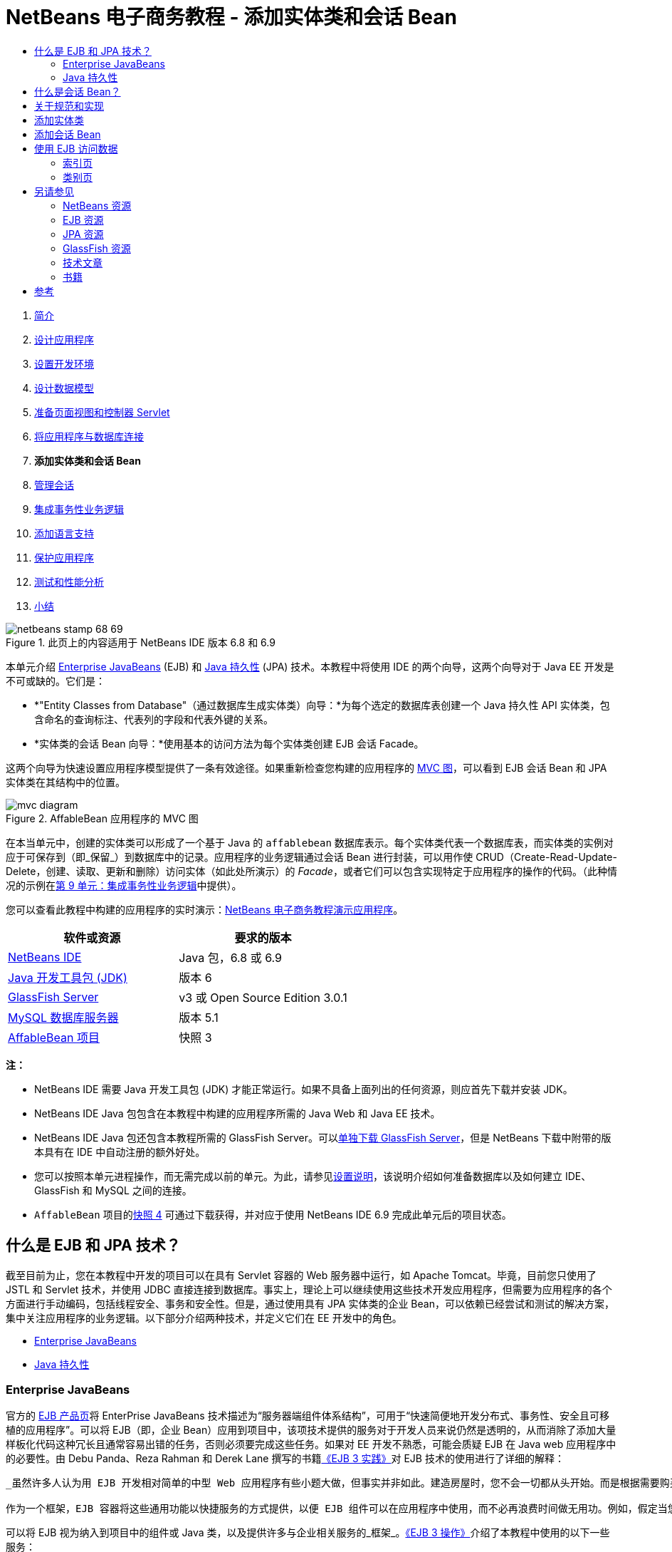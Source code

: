 // 
//     Licensed to the Apache Software Foundation (ASF) under one
//     or more contributor license agreements.  See the NOTICE file
//     distributed with this work for additional information
//     regarding copyright ownership.  The ASF licenses this file
//     to you under the Apache License, Version 2.0 (the
//     "License"); you may not use this file except in compliance
//     with the License.  You may obtain a copy of the License at
// 
//       http://www.apache.org/licenses/LICENSE-2.0
// 
//     Unless required by applicable law or agreed to in writing,
//     software distributed under the License is distributed on an
//     "AS IS" BASIS, WITHOUT WARRANTIES OR CONDITIONS OF ANY
//     KIND, either express or implied.  See the License for the
//     specific language governing permissions and limitations
//     under the License.
//

= NetBeans 电子商务教程 - 添加实体类和会话 Bean
:jbake-type: tutorial
:jbake-tags: tutorials 
:jbake-status: published
:icons: font
:syntax: true
:source-highlighter: pygments
:toc: left
:toc-title:
:description: NetBeans 电子商务教程 - 添加实体类和会话 Bean - Apache NetBeans
:keywords: Apache NetBeans, Tutorials, NetBeans 电子商务教程 - 添加实体类和会话 Bean



1. link:intro.html[+简介+]
2. link:design.html[+设计应用程序+]
3. link:setup-dev-environ.html[+设置开发环境+]
4. link:data-model.html[+设计数据模型+]
5. link:page-views-controller.html[+准备页面视图和控制器 Servlet+]
6. link:connect-db.html[+将应用程序与数据库连接+]
7. *添加实体类和会话 Bean*
8. link:manage-sessions.html[+管理会话+]
9. link:transaction.html[+集成事务性业务逻辑+]
10. link:language.html[+添加语言支持+]
11. link:security.html[+保护应用程序+]
12. link:test-profile.html[+测试和性能分析+]
13. link:conclusion.html[+小结+]

image::../../../../images_www/articles/68/netbeans-stamp-68-69.png[title="此页上的内容适用于 NetBeans IDE 版本 6.8 和 6.9"]

本单元介绍 link:http://java.sun.com/products/ejb/[+Enterprise JavaBeans+] (EJB) 和 link:http://java.sun.com/javaee/technologies/persistence.jsp[+Java 持久性+] (JPA) 技术。本教程中将使用 IDE 的两个向导，这两个向导对于 Java EE 开发是不可或缺的。它们是：

* *"Entity Classes from Database"（通过数据库生成实体类）向导：*为每个选定的数据库表创建一个 Java 持久性 API 实体类，包含命名的查询标注、代表列的字段和代表外键的关系。
* *实体类的会话 Bean 向导：*使用基本的访问方法为每个实体类创建 EJB 会话 Facade。

这两个向导为快速设置应用程序模型提供了一条有效途径。如果重新检查您构建的应用程序的 link:design.html#mvcDiagram[+MVC 图+]，可以看到 EJB 会话 Bean 和 JPA 实体类在其结构中的位置。

image::images/mvc-diagram.png[title="AffableBean 应用程序的 MVC 图"]

在本当单元中，创建的实体类可以形成了一个基于 Java 的 `affablebean` 数据库表示。每个实体类代表一个数据库表，而实体类的实例对应于可保存到（即_保留_）到数据库中的记录。应用程序的业务逻辑通过会话 Bean 进行封装，可以用作使 CRUD（Create-Read-Update-Delete，创建、读取、更新和删除）访问实体（如此处所演示）的 _Facade_，或者它们可以包含实现特定于应用程序的操作的代码。（此种情况的示例在link:transaction.html[+第 9 单元：集成事务性业务逻辑+]中提供）。

您可以查看此教程中构建的应用程序的实时演示：link:http://dot.netbeans.org:8080/AffableBean/[+NetBeans 电子商务教程演示应用程序+]。



|===
|软件或资源 |要求的版本 

|link:https://netbeans.org/downloads/index.html[+NetBeans IDE+] |Java 包，6.8 或 6.9 

|link:http://www.oracle.com/technetwork/java/javase/downloads/index.html[+Java 开发工具包 (JDK)+] |版本 6 

|<<glassFish,GlassFish Server>> |v3 或 Open Source Edition 3.0.1 

|link:http://dev.mysql.com/downloads/mysql/[+MySQL 数据库服务器+] |版本 5.1 

|link:https://netbeans.org/projects/samples/downloads/download/Samples%252FJavaEE%252Fecommerce%252FAffableBean_snapshot3.zip[+AffableBean 项目+] |快照 3 
|===

*注：*

* NetBeans IDE 需要 Java 开发工具包 (JDK) 才能正常运行。如果不具备上面列出的任何资源，则应首先下载并安装 JDK。
* NetBeans IDE Java 包包含在本教程中构建的应用程序所需的 Java Web 和 Java EE 技术。
* NetBeans IDE Java 包还包含本教程所需的 GlassFish Server。可以link:https://glassfish.dev.java.net/public/downloadsindex.html[+单独下载 GlassFish Server+]，但是 NetBeans 下载中附带的版本具有在 IDE 中自动注册的额外好处。
* 您可以按照本单元进程操作，而无需完成以前的单元。为此，请参见link:setup.html[+设置说明+]，该说明介绍如何准备数据库以及如何建立 IDE、GlassFish 和 MySQL 之间的连接。
* `AffableBean` 项目的link:https://netbeans.org/projects/samples/downloads/download/Samples%252FJavaEE%252Fecommerce%252FAffableBean_snapshot4.zip[+快照 4+] 可通过下载获得，并对应于使用 NetBeans IDE 6.9 完成此单元后的项目状态。



[[whatEJB]]
== 什么是 EJB 和 JPA 技术？

截至目前为止，您在本教程中开发的项目可以在具有 Servlet 容器的 Web 服务器中运行，如 Apache Tomcat。毕竟，目前您只使用了 JSTL 和 Servlet 技术，并使用 JDBC 直接连接到数据库。事实上，理论上可以继续使用这些技术开发应用程序，但需要为应用程序的各个方面进行手动编码，包括线程安全、事务和安全性。但是，通过使用具有 JPA 实体类的企业 Bean，可以依赖已经尝试和测试的解决方案，集中关注应用程序的业务逻辑。以下部分介绍两种技术，并定义它们在 EE 开发中的角色。

* <<ejb,Enterprise JavaBeans>>
* <<jpa,Java 持久性>>


[[ejb]]
=== Enterprise JavaBeans

官方的 link:http://java.sun.com/products/ejb/[+EJB 产品页+]将 EnterPrise JavaBeans 技术描述为“服务器端组件体系结构”，可用于“快速简便地开发分布式、事务性、安全且可移植的应用程序”。可以将 EJB（即，企业 Bean）应用到项目中，该项技术提供的服务对于开发人员来说仍然是透明的，从而消除了添加大量样板化代码这种冗长且通常容易出错的任务，否则必须要完成这些任务。如果对 EE 开发不熟悉，可能会质疑 EJB 在 Java web 应用程序中的必要性。由 Debu Panda、Reza Rahman 和 Derek Lane 撰写的书籍link:http://www.manning.com/panda/[+《EJB 3 实践》+]对 EJB 技术的使用进行了详细的解释：

[quote]
----
_虽然许多人认为用 EJB 开发相对简单的中型 Web 应用程序有些小题大做，但事实并非如此。建造房屋时，您不会一切都从头开始。而是根据需要购买材料，甚至购买承办商的服务。从头构建企业应用程序也是不切实际的。大多数服务器端应用程序有许多共同之处，包括改动业务逻辑、管理应用程序状态、存储和检索来自关系数据库的消息、管理事务、实现安全、执行异步处理和整合系统等。

作为一个框架，EJB 容器将这些通用功能以快捷服务的方式提供，以便 EJB 组件可以在应用程序中使用，而不必再浪费时间做无用功。例如，假定当您在 Web 应用程序中构建信用卡模块时，编写大量复杂而又容易出错的代码来管理事务和安全访问控制。通过使用 EJB 容器提供的声明性事务和安全服务，可以避免这些事情。在将这些服务及许多其他服务部署到 EJB 容器之后，它们即可用于 EJB 组件。这意味着编写高质量、功能丰富的应用程序可能要比想象的要快许多。_^<<footnote1,[1]>>^
----

可以将 EJB 视为纳入到项目中的组件或 Java 类，以及提供许多与企业相关服务的_框架_。link:http://www.manning.com/panda/[+《EJB 3 操作》+]介绍了本教程中使用的以下一些服务：

* *入池：*EJB 平台为每个 EJB 组件创建一个客户端共享的组件实例池。在任何时刻，每个池化实例只能由一个客户端使用。只要实例完成为客户端提供服务，它将返回到池，以便重新使用，而不是轻率地丢弃到垃圾回收器中进行回收。
* *线程安全：*EJB 使用完全不可见的方式确保所有组件线程安全并具有高性能。这意味着可以和开发单线程桌面应用程序一样编写服务器组件。无论组件本身的复杂程度如何，EJB 都可以确保其是线程安全的。
* *事务：*EJB 支持声明事务管理，可帮助使用简单的配置（而不是代码）将事务性行为添加到组件中。实际上，可以将任何组件方法指定为事务性组件。如果方法正常完成，EJB 将提交事务，使该方法对数据所做的更改永久生效。否则，将回退事务。容器管理 EJB 事务将在第 9 单元link:transaction.html[+集成事务性的业务逻辑+]中进行介绍。
* *安全性：*EJB 支持与 Java 验证和授权服务 (JAAS) API 集成，因此可以使用简单配置轻松地全面呈现安全性，确保应用程序安全，而不必使用安全代码使应用程序过于混乱。^<<footnote2,[2]>>^ 第 11 单元link:security.html#secureEJB[+保护应用程序+]说明了 EJB 的 <a href="http://download.oracle.com/javaee/6/api/javax/annotation/security/RolesAllowed.html" target="_blank"`@RolesAllowed` 标注。


[[jpa]]
=== Java 持久性

在 Java Enterprise 上下文中，_持久性_指的是自动将 Java 对象中包含的数据存储到关系数据库中的行为。link:http://java.sun.com/javaee/technologies/persistence.jsp[+Java 持久性 API+] (JPA) 是对象关系映射 (ORM) 技术，应用程序可以使用该技术以对开发者透明的方式管理 Java 对象和关系数据库间的数据。这意味着可以通过创建和配置镜像数据模型的 Java 类集（_实体_）来将 JPA 应用到项目中。然后，应用程序可以访问这些实体，如同直接访问数据库一样。

在项目中使用 JPA 有许多益处：

* JPA 拥有自己丰富的、类似于 SQL 的查询语言，可以进行静态和动态查询。通过使用 Java 持久性查询语言 (JPQL)，应用程序在不同的数据库供应商间仍保持可移植性。
* 可以避免编写低级、冗长且容易出错的 JDBC/SQL 代码的任务。
* JPA 以透明的方式为数据缓存和性能优化提供服务。



[[whatSession]]
== 什么是会话 Bean？

客户端将调用企业会话 Bean 来执行特定的业务操作。名称_会话_意味着 Bean 实例可“工作单元”时间内使用。link:http://jcp.org/aboutJava/communityprocess/final/jsr318/index.html[+EJB 3.1 规范+]介绍了一个典型的会话对象，具有下列特性：

* 代表单一客户端执行
* 可识别事务
* 更新底层数据库中的共享数据
* 虽然可以访问和更新此数据，但不能直接代表数据库中的共享数据。
* 时间相对较短
* EJB 容器崩溃时会删除。客户端必须重新建立新的会话对象才能继续计算。

EJB 提供三种类型的会话 Bean：_有状态_、_无状态_和_单件_。以下介绍改编自link:http://download.oracle.com/docs/cd/E17410_01/javaee/6/tutorial/doc/index.html[+《Java EE 6 教程》+]。

* *有状态：*Bean 的状态将会保留在多个方法调用中。“状态”指的是实例变量的值。因为客户端与 Bean 进行交互，此状态经常调用_会话_状态。
* *无状态：*无状态 Bean 用于在单一方法调用中发生的操作。当方法完成了处理时，将不会保留 Bean 的客户端特定的状态。因此，无状态会话 Bean 不会保留客户端的会话状态。
* *单件：*单件会话 Bean 对每个应用程序实例化一次，并且在应用程序的生命周期中一直存在。单件会话 Bean 设计用于单一企业 Bean 实例在客户端间共享，并由客户端同时访问的环境。

有关 EJB 会话 Bean 的详细消息，请参见 link:http://download.oracle.com/docs/cd/E17410_01/javaee/6/tutorial/doc/gipjg.html[+Java EE 6 教程：什么是会话 Bean？+]

在本教程中，为了开发电子商务应用程序，我们仅使用无状态的会话 Bean。



[[specification]]
== 关于规范和实现

下列规范对 EJB 和 JPA 技术进行了定义：

* link:http://jcp.org/en/jsr/summary?id=317[+JSR 317：Java 持久性 2.0+]
* link:http://jcp.org/en/jsr/summary?id=318[+JSR 318：Enterprise JavaBeans 3.1+]

这些规范对技术进行了定义。但是，要将技术应用到项目中，必须使用规范的_实现_。当最终确定规范时，规范包括引用实现（技术的自由实现）。如果发现此概念比较容易混淆，请考虑以下的类比：乐曲（即某页上的音符）定义一首曲子。音乐家学习曲子并对演奏进行录音相当于对曲子进行_解释_。这种情况下，乐曲类似于技术规范，音乐家的录音对应于规范的实现。

有关 Java 技术规范的解释以及如何对其进行正式标准化，请参见link:intro.html#jcp[+什么是 Java Community Process？+]

如果检查 EJB 和 JPA 规范最终发行版本的下载页，则可以找到以下引用实现的链接：

* *JPA：*link:http://www.eclipse.org/eclipselink/downloads/ri.php[+http://www.eclipse.org/eclipselink/downloads/ri.php+]
* *EJB：*link:http://glassfish.dev.java.net/downloads/ri[+http://glassfish.dev.java.net/downloads/ri+]

JPA 规范的实现称为_持久性提供器_，而 link:http://www.eclipse.org/eclipselink/[+EclipseLink+] 是选作 JPA 2.0 规范引用实现的持久性提供器。

如果检查 EJB 引用实现的链接，达到的页面不但列出 EJB 的实现，而且还列出link:https://glassfish.dev.java.net/[+项目 GlassFish+] 提供的所有引用实现。这样设计的原因是，Project GlassFish 形成 Java EE 6 平台规范 (link:http://jcp.org/en/jsr/summary?id=316[+JSR 316+]) 的引用实现。GlassFish v3 应用服务器或 Open Source Edition（在此教程中用于构建电子商务项目）包含根据 Project GlassFish 开发的所有技术的引用实现。同样地，这称为 Java EE 6 _容器_。

Java EE 容器包含三个重要的组件：Web（即，Servlet）容器、EJB 容器和持久性提供器。下图中显示了电子商务应用程序的部署方案。在本单元中创建的实体类由持久性提供器管理。在本单元中创建的会话 Bean 由 EJB 容器管理。视图显示在 JSP 页中，由 Web 容器进行管理。

image::images/java-ee-container.png[title="作为 Java EE 容器，GlassFish v3 包含 Web 和 EJB 容器以及持久性提供器 EclipseLink"]



[[addEntity]]
== 添加实体类

首先，使用 IDE 的 "Entity Classes from Database"（通过数据库生成实体类）向导生成基于 `affablebean` 方案的实体类。向导依靠基本持久性提供器来完成此任务。

1. 在 IDE 中打开link:https://netbeans.org/projects/samples/downloads/download/Samples%252FJavaEE%252Fecommerce%252FAffableBean_snapshot3.zip[+项目快照+]。在 IDE 中，按 Ctrl-Shift-O 组合键（在 Mac 上为 �-Shift-O 组合键），然后导航至计算机上解压缩下载文件的位置。
2. 按 Ctrl-N 组合键（在 Mac 上为 ⌘-N 组合键）打开文件向导。
3. 选择 "Persistence"（持久性）类别，然后选择 "Entity Classes from Database"（通过数据库生成实体类）。单击 "Next"（下一步）。
4. 在“步骤 2：Database Tables（数据库表）”中，从 "Data Source"（数据源）下拉列表中选择 `jdbc/affablebean`。与应用服务器中注册的数据源将填充下拉列表。

当选择 `jdbc/affablebean` 数据源时，IDE 对数据库进行扫描，并且在 "Available Tables"（可用表）窗格中列出数据库表。 
image::images/entity-from-database.png[title="选择可用数据源以便让 IDE 在数据库表中进行读取"]
5. 单击 "Add All"（全部添加）按钮，然后单击 "Next"（下一步）。
6. “通过数据库生成实体类”向导的步骤 3 在 NetBeans IDE 6.8 与 6.9 之间略有不同。根据所使用的 IDE 版本，相应执行以下步骤。
* <<68,NetBeans IDE 6.8>>
* <<69,NetBeans IDE 6.9>>


[[68]]
==== NetBeans IDE 6.8

image::images/entity-classes-68.png[title="NetBeans 6.8 -“通过数据库生成实体类”向导，步骤 3："]
1. 在 "Package"（包）字段中键入 *entity*。在完成时，向导将为实体类创建一个新的包。
2. 单击 "Create Persistence Unit"（创建持久性单元）按钮。"Create Persistence Unit"（创建持久性单元）对话框打开。
image::images/create-pu.png[title="使用 "] 
_持久性单元_是指应用程序中存在的实体类集合。上述对话框生成了 `persistence.xml` 文件，持久性提供器使用该文件指定持久性单元的配置设置。注："EclipseLink (JPA 2.0)" 是与项目相关的服务器的默认选项。将 "Table Generation Strategy"（表生成策略）集合设置为 `None`（无）。这可以防止持久性提供器影响数据库。（例如，如果希望删除持久性提供器，然后重新创建基于现有实体类的数据库，则可以将策略设置为 `Drop and Create`（删除并创建）。每次部署项目时，都会使用该操作。）
3. 单击 "Create"（创建）。
4. 返回到“步骤 3：Entity Classes（实体类）”中，注意实体的类名称是基于数据表。例如，`CustomerOrder` 实体将映射到 `customer_order` 数据库表中。同时注：在默认情况下，已选中 "Generate Named Query Annotations for Persistent Fields"（为持久性字段生成已命名的查询批注）。我们将在本教程的以后部分使用不同的命名查询。
5. 继续执行下面的<<step7,步骤 7>>。


[[69]]
==== NetBeans IDE 6.9

image::images/entity-classes-69.png[title="NetBeans 6.9 -“通过数据库生成实体类”向导，步骤 3："]
1. 在 "Package"（包）字段中键入 *entity*。在完成时，向导将为实体类创建一个新的包。
2. 注意以下几点：
* 实体的类名是基于数据库表的。例如，`CustomerOrder` 实体将映射到 `customer_order` 数据库表。
* 默认情况下，"Generate Named Query Annotations for Persistent Fields"（为持久性字段生成已命名的查询批注）选项处于选中状态。我们将在本教程的以后部分使用不同的命名查询。
* 默认情况下，"Create Persistence Unit"（创建持久性单元）选项处于选中状态。_持久性单元_是应用程序中存在的实体类集合。持久性单元是由 `persistence.xml` 配置文件定义的，该文件可供持久性提供器读取。因此，启用此选项意味着，该向导还将生成 `persistence.xml` 文件，并使用默认设置对其进行填充。
7. 单击 "Finish"（完成）。将生成基于 `affablebean` 数据库表的 JPA 实体类。通过展开新创建的 `entity` 包，可以在 "Projects"（项目）窗口中检查实体类。另请注意，新的持久性单元位于 "Configuration Files"（配置文件）节点的下方。
image::images/entity-classes.png[title="在 "] 

注：向导将生成一个其他的实体类 `OrderedProductPK`。回想一下数据模型的 `ordered_product` 表使用由 `customer_order` 和 `product` 表的主键组成的复合主键。（请参见link:data-model.html#manyToMany[+设计数据模型 - 创建多对多关系+]。）为此，持久性提供器为复合键创建单独的实体类，并且将其_嵌入_到 `OrderedProduct` 实体中。可以在编辑器中打开 `OrderedProduct` 以检查该实体。JPA 使用 `@EmbeddedId` 标注来表示该可嵌入类是复合主键。

[source,java]
----

public class OrderedProduct implements Serializable {
    private static final long serialVersionUID = 1L;
    *@EmbeddedId*
    protected OrderedProductPK orderedProductPK;
----

在 `@EmbeddedId` 标注上按 Ctrl-空格组合键以调用 API 文档。

image::images/embedded-id.png[title="按 Ctrl-空格键可调用 API 文档"]
8. 在编辑器中打开持久性单元 (`persistence.xml`)。除了 XML 视图之外，IDE 还为持久性单位提供 "Design"（设计）视图。"Design"（设计）视图为项目持久性提供器管理的配置更改提供一个便利的方法。 
image::images/persistence-unit.png[title="AffableBeanPU 持久性单元的设计视图"]
9. 单击 `AffableBeanPU` 持久性单元顶部的 XML 标签以打开 XML 视图。在文件中添加以下属性。

[source,xml]
----

<persistence-unit name="AffableBeanPU" transaction-type="JTA">
  <jta-data-source>jdbc/affablebean</jta-data-source>
  *<properties>
    <property name="eclipselink.logging.level" value="FINEST"/>
  </properties>*
</persistence-unit>
----
将日志记录级别属性设置为 `FINEST`，以便在应用程序运行时，可以查看由持久性提供器生成的所有可能的输出。这样，便可以查看正在数据库上使用的持久性提供器的 SQL，并可以帮助进行任何所需的调试。 

有关日志记录的说明和所有日志记录值的列表，请参见官方 EclipseLink 文档：link:http://wiki.eclipse.org/EclipseLink/Examples/JPA/Logging[+如何配置日志记录+]



[[addSession]]
== 添加会话 Bean

在此部分，我们使用 IDE 的实体类的会话 Bean 向导为刚才创建的每个实体类生成 EJB _会话 Facade_。每个会话 Bean 将包含其各自实体类的基本访问方法。

_会话 Facade_ 是 link:http://java.sun.com/blueprints/enterprise/index.html[+Enterprise BluePrints 程序+]中发布的设计模式。如link:http://java.sun.com/blueprints/corej2eepatterns/Patterns/SessionFacade.html[+核心 J2EE 模式目录+]中所述，将尝试解决多层应用程序环境中引起的常见问题，例如：

* 紧密耦合，将导致客户端和业务对象间出现直接依赖关系
* 客户端和服务器间调用方法过多，将导致网络性能问题
* 缺乏统一的客户端访问策略，将使业务对象滥用

会话 Facade 抽象化基础业务对象交互，提供仅公开所需功能的服务层。因此，它隐藏了客户端视图中参与者之间复杂的交互。因此，会话 Bean（代表会话 Facade）管理业务对象之间的关系。会话 Bean 还通过根据工作流的要求，创建、定位、修改和删除参与者的生命周期来对其进行管理。

1. 按 Ctrl-N 组合键（在 Mac 上为 ⌘-N 组合键）打开文件向导。
2. 选择 "Persistence"（持久性）类别，然后选择 "Session Beans for Entity Classes"（实体类的会话 Bean）。 
image::images/session-beans-for-entity-classes.png[title="选择 "]
3. 单击 "Next"（下一步）。
4. 在“步骤 2：Entity Classes（实体类）”中，请注意项目中包含的所有实体类都列在 "Available Entity Classes"（可用的实体类）的左下方。单击 "Add All"（全部添加）。所有实体类都将移至 "Selected Entity Classes"（选定的实体类）右下方。
5. 单击 "Next"（下一步）。
6. 在步骤 3：生成的会话 Bean 中，在 "Package"（包）字段中键入 *session*。 
image::images/generated-session-beans.png[title="指定新会话 Bean 的位置以及是否创建接口"] 

*注：*可以使用该向导为会话 Bean 生成本地接口和远程接口。虽然将会话 Bean 编程为接口有一定的益处（例如，通过将业务对象交互隐藏在接口后面，可以进一步将客户端与业务逻辑分离。这还意味着可以在需要时为应用程序接口的多个实现编写代码），便这并不在教程讨论的范围之内。注：EJB 3.1 之前的版本_需要_为每个会话 Bean 实现一个接口。

7. 单击 "Finish"（完成）。IDE 将为项目中包含的每个实体类生成会话 Bean。在 "Projects"（项目）窗口中，展开新的 `session` 包，检查会话 Bean。 

|===
|NetBeans 6.8 |NetBeans 6.9 

|image::images/projects-window-session-beans.png[title="在 "] |image::images/projects-window-session-beans-69.png[title="在 "] 
|===

*注：*如上所示，在 NetBeans IDE 6.9 中，实体类的会话 Bean 向导生成 Facade 类的方式略有改进。换而言之，将所有类共用的样板化代码提取到名为 `AbstractFacade` 的抽象类中。如果使用的是版本 6.9，请打开已生成的任何 Facade 类（`AbstractFacade` 除外）。您将会看到该类是对 `AbstractFacade` 的扩展。

8. 在编辑器中打开一个会话 Facade，例如 `ProductFacade`。所有生成的会话 Facade 都使用 link:http://download.oracle.com/javaee/6/api/javax/persistence/PersistenceContext.html[+`@PersistenceContext`+] 标注实例化 link:http://java.sun.com/javaee/6/docs/api/javax/persistence/EntityManager.html[+`EntityManager`+]。

[source,java]
----

@PersistenceContext(unitName = "AffableBeanPU")
private EntityManager em;
----
`@PersistenceContext` 标注用于将容器管理的 `EntityManager` 注入类中。换而言之，我们依赖 GlassFish 的 EJB 容器，根据需要打开和关闭 `EntityManager`。`unitName` 元素用于指定 `AffableBeanPU` 持久性单元，该持久性单元已在应用程序的 `persistence.xml` 文件中定义。

`EntityManager` 是 Java 持久性 API 的有机组成部分，负责在数据库上执行持久性操作。link:http://www.manning.com/panda/[+《EJB 3 实践》+]对 `EntityManager` 的介绍如下所示：
[quote]
----
_JPA `EntityManager` 接口通过实际提供持久性服务管理实体。虽然实例告诉 JPA 提供器其映射到数据库的方式，但它们不会保存其本身。`EntityManager` 接口读取实体的 ORM 元数据，并执行持久性操作。_
----

现在，应用程序包含 `affablebean` 数据库的 JPA 实体类型形式的持久性模型。它还包括一个由可用于访问实体类的企业 Bean 构成的会话 Facade。下一部分演示如何使用会话 Bean 和实体类访问数据库。



[[access]]
== 使用 EJB 访问数据

在link:connect-db.html[+上一教程单元+]中，学习了如何通过在 GlassFish 上配置数据源，将资源引用添加到应用程序的部署描述符中，以及使用应用程序 JSP 页中的 JSTL `<sql>` 标记，来从应用程序访问数据库。这是一个重要的技术，因为通过它可以快速设置包含数据库中数据的原型。然而，对大中型应用程序或由开发团队管理的应用程序来说，这一方案并不现实，因为事实证明维护或扩展并非易事。此外，如果开发多层应用程序，或遵循 MVC 模式，您可能不想在前端中保留数据访问代码。通过结合持久性模型使用企业 Bean，可以有效地分离表示和模型组件，从而更好地符合 MVC 模式。

以下说明演示了如何在 `AffableBean` 项目中开始使用会话和实体 Bean。将删除之前为索引页和类别页所设置的 JSTL 数据访问逻辑。在其位置，将使用会话 Bean 提供的数据访问方法，并将数据存储在作用域变量中，以便可以从前端页视图中对其进行检索。我们首先处理索引页，然后转到更为复杂的类别页。

* <<index,索引页>>
* <<category,类别页>>


[[index]]
=== 索引页

索引页需要四个产品类的数据。在我们当前设置中，每次请求索引页时 JSTL `<sql>` 标记都在数据库中查询类别详细信息。由于很少对此信息进行修改，因而从性能角度看，只有在应用程序部署之后执行一次查询并将数据存储在应用程序作用域的属性中才更有意义。我们可以通过将此代码添加到 `ControllerServlet` 的 `init` 方法中来完成此操作。

1. 在 "Projects"（项目）窗口中，双击 "Source Packages"（源包）> `controller` > `ControllerServlet` 节点以在编辑器中将其打开。
2. 声明 `CategoryFacade` 的实例，并对该实体应用 `@EJB` 标注。

[source,java]
----

public class ControllerServlet extends HttpServlet {

    *@EJB
    private CategoryFacade categoryFacade;*

    ...
}
----
`@EJB` 标注指示 EJB 容器使用命名为 `CategoryFacade` 的 EJB 来实例化 `categoryFacade` 变量。
3. 使用 IDE 的提示来为以下项添加导入语句：
* `javax.ejb.EJB`
* `session.CategoryFacade`

按 Ctrl-Shift-I 组合键（在 Mac 上为 ⌘-Shift-I 组合键）自动将所需导入添加到类中。

4. 将以下 `init` 方法添加到类中。Web 容器通过调用其 `init` 方法初始化 Servlet。这只在载入 Servlet 之后以及开始服务请求之前发生一次。

[source,java]
----

public class ControllerServlet extends HttpServlet {

    @EJB
    private CategoryFacade categoryFacade;

    *public void init() throws ServletException {

        // store category list in servlet context
        getServletContext().setAttribute("categories", categoryFacade.findAll());
    }*

    ...
}
----
此处，应用 Facade 类的 `findAll` 方法，以在数据库中查询 `Category` 的所有记录。然后，将 `Category` 对象的结果 `List` 设置为 "`categories`" 字符串引用的属性。将引用置于 `ServletContext` 中意味着引用存在于应用程序范围内的作用域内。 

要快速确定 `findAll` 方法的方法签名，请将鼠标悬停在该方法上，同时按下 Ctrl 键（在 Mac 上为 ⌘）。（下图显示了使用 NetBeans IDE 6.8 时出现的弹出式窗口。）

image::images/method-signature.png[title="将鼠标悬停在方法上并同时按住 Ctrl 键可查看其签名"] 
单击超链接可以直接导航到该方法。
5. 使用 IDE 的提示添加 `@Overrides` 标注。`init` 方法是通过 `HttpServlet` 的超类 `GenericServlet` 定义的。
image::images/override.png[title="使用 IDE 的提示向方法添加 @Overrides 标注"] 
添加标注不是必需的，但是，它提供了若干优点：
* 通过它可使用编译器检查确保实际覆盖某个假定要覆盖的方法。
* 它可以提高可读性，因为当覆盖源代码中的方法时，就会变得清楚。

有关标注的详细信息，请参见 link:http://download.oracle.com/javase/tutorial/java/javaOO/annotations.html[+Java 教程：标注+]。

6. 现在已经设置了包含类别列表的应用程序范围内的属性，请修改索引页以访问新创建的属性。

在 "Projects"（项目）窗口中的双击 "Web Pages"（Web 页）> `index.jsp` 节点以在编辑器中打开该文件。
7. 注释掉（或删除）列在文件顶部的 `<sql:query>` 语句。要在编辑器中注释掉代码，请突出显示该代码，然后按 Ctrl-/ 组合键（在 Mac 上为 ⌘-/ 组合键）。 
image::images/commented-out.png[title="按 Ctrl-/ 组合键可在编辑器中注释掉代码片段"]
8. 修改打开的 `<c:forEach>` 标记，以便 `items` 属性引用新的应用程序范围内的 `categories` 属性。

[source,java]
----

<c:forEach var="category" items="*${categories}*">
----
9. 打开项目的 Web 部署描述符。按 Alt-Shift-O 组合键（在 Mac 上为 Ctrl-Shift-O 组合键）并且在 "Go to File"（转至文件）对话框中，键入 "`Web`"，然后单击“确定”。 
image::images/go-to-file.png[title="使用 "]
10. 注释掉（或删除）`<resource-ref>` 条目。`<sql>` 标记需要使用此条目来标识服务器上注册的数据源。现在，我们依靠 JPA 访问数据库，并且已在持久性单元中指定了 `jdbc/affablebean` 数据源。（请参见上文的<<pu,项目持久性单元的 "Design"（设计）视图>>。）

突出显示整个 `<resource-ref>` 条目，然后按 Ctrl-/ 组合键（在 Mac 上为 ⌘-/ 组合键）。

[source,xml]
----

*<!-- *<resource-ref>
         <description>Connects to database for AffableBean application</description>
         <res-ref-name>jdbc/affablebean</res-ref-name>
         <res-type>javax.sql.ConnectionPoolDataSource</res-type>
         <res-auth>Container</res-auth>
         <res-sharing-scope>Shareable</res-sharing-scope>
     </resource-ref> *-->*
----
11. 运行项目。单击 "Run Project"（运行项目）(image::images/run-project-btn.png[]) 按钮。项目的索引页在浏览器中打开，您可以看到所有四个类别名称和图像都显示出来。 
image::images/index-page.png[title="确保索引页能够检索类别详细信息"]


[[category]]
=== 类别页

为了正确显示，link:design.html#category[+类别页+]需要三条数据：

1. *类别数据：*适用于左列类别按钮
2. *选定的类别：*在左侧列中突出显示选定的类别，并且选定的类别名称显示在产品表上方
3. *选定类别的产品数据：*适用于产品表中显示的产品

我们单独分析每条数据。

* <<categoryData,类别数据>>
* <<selectedCategoryData,选定的类别>>
* <<productData,选定类别的产品数据>>


[[categoryData]]
==== 类别数据

为了说明类别数据，我们可以重新使用为索引页创建的应用程序范围内的 `categories` 属性。

1. 在编辑器中打开 `category.jsp`，然后注释掉（Ctrl-/；在 Mac 上为 ⌘-/）在文件顶部列出的 JSTL `<sql>` 语句。 
image::images/comment-out-sql.png[title="在类别页中注释掉 JSTL <sql> 语句"]
2. 修改打开的 `<c:forEach>` 标记，以便 `items` 属性引用应用程序范围内 `categories` 属性。（这与上面对 `index.jsp` 的操作相同。）

[source,java]
----

<c:forEach var="category" items="*${categories}*">
----
3. 运行项目以检查类别页的当前状态。单击 "Run Project"（运行项目）(image::images/run-project-btn.png[]) 按钮。当在浏览器中打开项目的索引页时，单击四个类别中的任何一个。左列中的类别按钮按预期显示和运行。 
image::images/category-page-left-column.png[title="左栏中的类别按钮按预期显示和运行"]


[[selectedCategoryData]]
==== 选定的类别

要检索选定的类别，我们可以使用已经创建的 `categoryFacade` 查找 ID 与请求查询字符串相匹配的 `Category`。

1. 在编辑器中打开 `ControllerServlet`。（如果已经打开，请按 Ctrl-Tab 组合键，并从弹出式列表中进行选择。）
2. 启动实现功能以获得选定的类别。找到 `TODO: Implement category request` 注释并将其删除，然后添加以下代码（以*粗体*显示）。

[source,java]
----

// if category page is requested
if (userPath.equals("/category")) {

    *// get categoryId from request
    String categoryId = request.getQueryString();

    if (categoryId != null) {

    }*

// if cart page is requested
} else if (userPath.equals("/viewCart")) {
----
通过对请求调用 `getQueryString()`，可以检索请求的类别 ID。 

*注：*在左列类别按钮中，确定所选定类别的逻辑已在 `category.jsp` 中使用 EL 表达式实现，这种表达式相当于在 Servlet 中调用 `getQueryString()`。EL 表达式是：`pageContext.request.queryString`。

3. 在 `if` 语句内添加以下代码行。

[source,java]
----

// get categoryId from request
String categoryId = request.getQueryString();

if (categoryId != null) {

    *// get selected category
    selectedCategory = categoryFacade.find(Short.parseShort(categoryId));*
}
----
根据请求的类别 ID，使用 `CategoryFacade` 的 `find` 方法检索 `Category` 对象。请注意，必须将 `categoryId` 强制转换为 `Short`，因为这是用于 `Category` 实体类中 `id` 字段的类型。
4. 单击左旁注中的标记 (image::images/editor-badge.png[]) 以使用编辑器提示在 `doGet` 方法中将 `selectedCategory` 声明为一个局部变量。
image::images/local-variable.png[title="使用编辑器提示声明局部变量"] 
因为 `selectedCategory` 属于 `Category` 类型（尚未导入类中），所以，IDE 会将 `entity.Category` 的 import 语句自动添加到文件的顶部。
5. 添加下列行以将检索的 `Category` 对象置入请求作用域中。

[source,java]
----

// get categoryId from request
String categoryId = request.getQueryString();

if (categoryId != null) {

    // get selected category
    selectedCategory = categoryFacade.find(Short.parseShort(categoryId));

    *// place selected category in request scope
    request.setAttribute("selectedCategory", selectedCategory);*
}
----
6. 在编辑器中，切换到 `category.jsp`。（按 Ctrl-Tab 组合键，并从弹出式列表中选择。）
7. 找到 `<p id="categoryTitle">`，进行以下更改。

[source,xml]
----

<p id="categoryTitle">
    <span style="background-color: #f5eabe; padding: 7px;">*${selectedCategory.name}*</span>
</p>
----
现在使用的是 `selectedCategory` 属性，即刚刚从 `ControllerServlet` 添加到请求作用域的属性。在 EL 表达式内使用 "`.name`" 时，会对给定 `Category` 对象调用 `getName` 方法。
8. 切换回浏览器，并刷新类别页。现在，选定的类别的名称显示在页面中。 
image::images/category-page-selected-category.png[title="所选类别名称显示在类别页中"]


[[productData]]
==== 选定类别的产品数据

为了检索选定类别的所有产品，我们将利用 `Category` 实体的 `getProductCollection()` 方法。首先对 `selectedCategory` 调用此方法，以获取与 `selectedCategory` 相关联的所有 `Product` 的集合。然后，将该产品集合作为属性存储在请求作用域中，最后从 `category.jsp` 页视图中引用该作用域属性。

1. 在 `ControllerServlet` 中，将以下语句添加到管理类别请求的代码中。

[source,java]
----

// if category page is requested
if (userPath.equals("/category")) {

    // get categoryId from request
    String categoryId = request.getQueryString();

    if (categoryId != null) {

        // get selected category
        selectedCategory = categoryFacade.find(Short.parseShort(categoryId));

        // place selected category in request scope
        request.setAttribute("selectedCategory", selectedCategory);

        *// get all products for selected category
        categoryProducts = selectedCategory.getProductCollection();*
    }
----
此处，调用 `getProductCollection()` 可使我们获取与 `selectedCategory` 相关联的所有 `Product` 的集合。
2. 使用编辑器的提示，将 `categoryProducts` 定义为 `doGet` 方法的局部变量。 
image::images/local-variable2.png[title="使用编辑器提示声明局部变量"]
3. 将 `Product` 集合置于请求作用域中，以便从应用程序的前端对其进行检索。

[source,java]
----

// if category page is requested
if (userPath.equals("/category")) {

    // get categoryId from request
    String categoryId = request.getQueryString();

    if (categoryId != null) {

        // get selected category
        selectedCategory = categoryFacade.find(Short.parseShort(categoryId));

        // place selected category in request scope
        request.setAttribute("selectedCategory", selectedCategory);

        // get all products for selected category
        categoryProducts = selectedCategory.getProductCollection();

        *// place category products in request scope
        request.setAttribute("categoryProducts", categoryProducts);
    }*
----
4. 在编辑器中打开 `category.jsp` 文件，并对 product 表做出下列更改。

[source,java]
----

<table id="productTable">

    <c:forEach var="product" items="*${categoryProducts}*" varStatus="iter">
----
现在 `<c:forEach>` 标记可以引用 `categoryProducts` 集合。现在，`c:forEach` 循环将对该集合中包含的每个 `Product` 对象进行迭代，并且相应地提取数据。
5. 按 F6 键（在 Mac 上为 fn-F6 组合键）运行项目。在浏览器中导航至类别页，并注意到现在将为每种类别显示所有产品。 
image::images/category-page-product-table.png[title="产品表显示给定类别的产品"]

本单元简要地介绍了 JPA 和 EJB 技术。同时还介绍 Java 规范的角色，以及 GlassFish 应用服务器如何使用引用实现。其次，演示如何创建提供项目数据库的 Java 实现的 JPA 实体类集。然后，按照_会话 Facade _模式，演示如何创建 EJB 会话 Bean 集，这些 Bean 存在于实体类的顶部，并且可以更方便地对其进行访问。最后，修改 `AffableBean` 项目以利用新的会话 Bean 和实体进行索引页和类别页所需的数据库访问。

可以下载 `AffableBean` 项目的link:https://netbeans.org/projects/samples/downloads/download/Samples%252FJavaEE%252Fecommerce%252FAffableBean_snapshot4.zip[+快照 4+]，它对应于使用 NetBeans IDE 6.9 完成此单元之后的项目状态。

在下一个单元中，将探讨会话管理，以及在用户浏览站点时，如何使应用程序记住用户的操作。这是在电子商务应用程序中，实现购物车机制的关键。

link:/about/contact_form.html?to=3&subject=Feedback: NetBeans E-commerce Tutorial - Adding Entity Classes and Session Beans[+请将您的反馈意见发送给我们+]




[[seeAlso]]
== 另请参见


=== NetBeans 资源

* link:../../../trails/java-ee.html[+Java EE 和 Java Web 学习资源+]
* link:../javaee-intro.html[+Java EE 技术简介+]
* link:../javaee-gettingstarted.html[+Java EE 6 应用程序入门指南+]
* link:../secure-ejb.html[+在 Java EE 中构建安全企业 Bean+]
* link:../javaee-entapp-ejb.html[+使用 EJB 3.1 创建企业应用程序+]
* link:../jpa-eclipselink-screencast.html[+在 EclipseLink 中使用 JPA 支持+] [截屏视频]
* link:../../screencasts.html[+NetBeans IDE 6.x 的视频教程和演示+]
* link:http://refcardz.dzone.com/refcardz/netbeans-java-editor-68[+NetBeans Java 编辑器 6.8 参考表+]


=== EJB 资源

* *产品页：*link:http://java.sun.com/products/ejb/[+Enterprise JavaBeans 技术+]
* *规范下载：*link:http://jcp.org/aboutJava/communityprocess/final/jsr318/index.html[+JSR 318：EJB 3.1 最终发行版本+]
* *引用实现：*link:http://glassfish.dev.java.net/downloads/ri[+http://glassfish.dev.java.net/downloads/ri+]
* *官方论坛：*link:http://forums.sun.com/forum.jspa?forumID=13[+企业技术 - Enterprise JavaBeans+]
* *Java EE 6 教程：*link:http://download.oracle.com/docs/cd/E17410_01/javaee/6/tutorial/doc/bnblr.html[+第 4 部分 - 企业 Bean+]


=== JPA 资源

* *产品页：*link:http://java.sun.com/javaee/technologies/persistence.jsp[+Java 持久性 API+]
* *规范下载：*link:http://jcp.org/aboutJava/communityprocess/final/jsr317/index.html[+JSR 317：Java 持久性 2.0 最终发行版本+]
* *引用实现：*link:http://www.eclipse.org/eclipselink/downloads/ri.php[+http://www.eclipse.org/eclipselink/downloads/ri.php+]
* *Java EE 6 教程：*link:http://download.oracle.com/docs/cd/E17410_01/javaee/6/tutorial/doc/bnbpy.html[+第 6 部分 - 持久性+]


=== GlassFish 资源

* link:https://glassfish.dev.java.net/docs/index.html[+GlassFish v3 文档+]
* link:http://www.sun.com/offers/details/GlassFish_Tomcat.html[+了解针对 Tomcat 用户的 GlassFish+]
* link:https://glassfish.dev.java.net/javaee5/persistence/persistence-example.html[+GlassFish 项目 - Java 持久性示例+]
* link:http://docs.sun.com/app/docs/doc/820-7759[+使用入门：Java EE 平台简介+]
* link:https://glassfish.dev.java.net/downloads/ri/[+引用实现下载+]


=== 技术文章

* link:http://www.theserverside.com/news/1363656/New-Features-in-EJB-31[+EJB 3.1 的新功能+]
* link:http://www.ibm.com/developerworks/java/library/j-ejb1008.html[+EJB 最佳做法：实体 Bean 保护+]
* link:http://java.sun.com/blueprints/corej2eepatterns/Patterns/SessionFacade.html[+核心 J2EE 模式 - 会话 Facade+]
* link:http://www.ibm.com/developerworks/websphere/library/techarticles/0106_brown/sessionfacades.html[+会话 Facade 的规则和模式+]
* link:http://www.oracle.com/technology/sample_code/tech/java/j2ee/designpattern/businesstier/sessionfacade/readme.html[+设计模式样例应用程序 - 会话 Facade+]
* link:http://www.ibm.com/developerworks/websphere/library/bestpractices/using_httpservlet_method.html[+最佳做法：使用 HttpServlet `init` 方法+]


=== 书籍

* link:http://www.amazon.com/Beginning-Java-EE-GlassFish-Second/dp/143022889X/ref=dp_ob_title_bk[+带有 GlassFish 3 的 Java EE 6 使用入门+]
* link:http://www.amazon.com/Java-EE-GlassFish-Application-Server/dp/1849510369/ref=sr_1_1?s=books&ie=UTF8&qid=1281888153&sr=1-1[+带有 GlassFish 3 应用服务器的 Java EE 6+]
* link:http://www.apress.com/book/view/1590598954[+专业的 NetBeans IDE 6 富客户端平台版本+]
* link:http://www.amazon.com/Real-World-Patterns-Rethinking-Practices/dp/0557078326/ref=pd_sim_b_4[+现实的 Java EE 模式 - 反思最佳做法+]
* link:http://www.amazon.com/Patterns-Enterprise-Application-Architecture-Martin/dp/0321127420/ref=sr_1_1?s=books&ie=UTF8&qid=1281985949&sr=1-1[+企业应用程序体系结构的模式+]
* link:http://www.amazon.com/Domain-Driven-Design-Tackling-Complexity-Software/dp/0321125215/ref=sr_1_1?s=books&ie=UTF8&qid=1281985959&sr=1-1[+域驱动的设计：处理软件核心中的复杂性问题+]



== 参考

1. <<1,^>> 改编自link:http://www.manning.com/panda/[+《EJB 3 操作》+]第 1 章，1.1.2 部分：EJB 作为一个框架。
2. <<2,^>>EJB 提供许多其他的服务。有关更全面的列表，请参见link:http://www.manning.com/panda/[+《EJB 3 实践》+]，第 1 章，1.3.3 部分：使用 EJB 服务获得功能。
